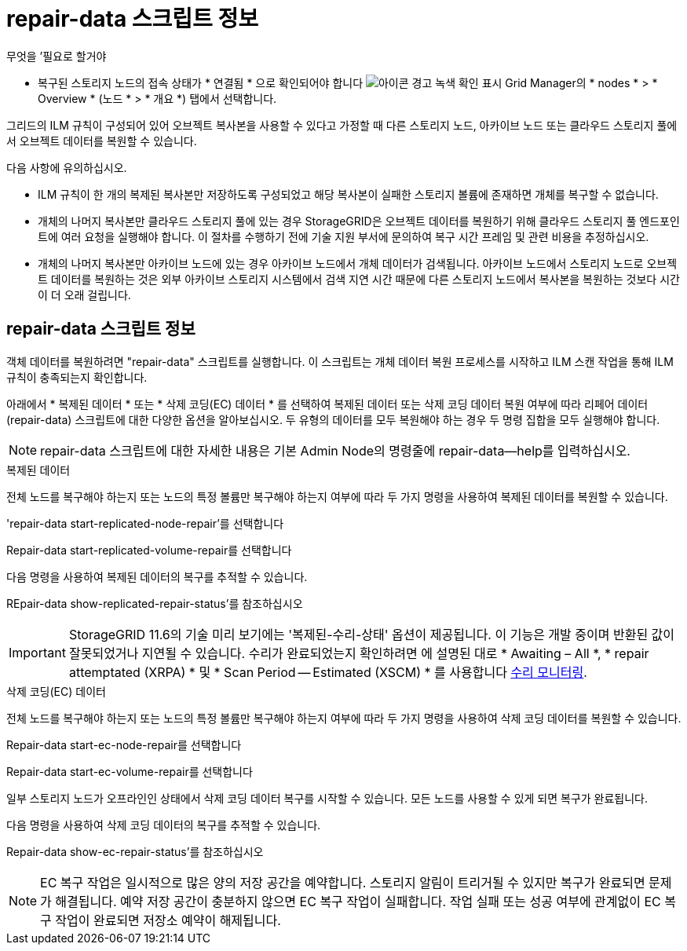 = repair-data 스크립트 정보
:allow-uri-read: 


.무엇을 &#8217;필요로 할거야
* 복구된 스토리지 노드의 접속 상태가 * 연결됨 * 으로 확인되어야 합니다 image:../media/icon_alert_green_checkmark.png["아이콘 경고 녹색 확인 표시"] Grid Manager의 * nodes * > * Overview * (노드 * > * 개요 *) 탭에서 선택합니다.


그리드의 ILM 규칙이 구성되어 있어 오브젝트 복사본을 사용할 수 있다고 가정할 때 다른 스토리지 노드, 아카이브 노드 또는 클라우드 스토리지 풀에서 오브젝트 데이터를 복원할 수 있습니다.

다음 사항에 유의하십시오.

* ILM 규칙이 한 개의 복제된 복사본만 저장하도록 구성되었고 해당 복사본이 실패한 스토리지 볼륨에 존재하면 개체를 복구할 수 없습니다.
* 개체의 나머지 복사본만 클라우드 스토리지 풀에 있는 경우 StorageGRID은 오브젝트 데이터를 복원하기 위해 클라우드 스토리지 풀 엔드포인트에 여러 요청을 실행해야 합니다. 이 절차를 수행하기 전에 기술 지원 부서에 문의하여 복구 시간 프레임 및 관련 비용을 추정하십시오.
* 개체의 나머지 복사본만 아카이브 노드에 있는 경우 아카이브 노드에서 개체 데이터가 검색됩니다. 아카이브 노드에서 스토리지 노드로 오브젝트 데이터를 복원하는 것은 외부 아카이브 스토리지 시스템에서 검색 지연 시간 때문에 다른 스토리지 노드에서 복사본을 복원하는 것보다 시간이 더 오래 걸립니다.




== repair-data 스크립트 정보

객체 데이터를 복원하려면 "repair-data" 스크립트를 실행합니다. 이 스크립트는 개체 데이터 복원 프로세스를 시작하고 ILM 스캔 작업을 통해 ILM 규칙이 충족되는지 확인합니다.

아래에서 * 복제된 데이터 * 또는 * 삭제 코딩(EC) 데이터 * 를 선택하여 복제된 데이터 또는 삭제 코딩 데이터 복원 여부에 따라 리페어 데이터(repair-data) 스크립트에 대한 다양한 옵션을 알아보십시오. 두 유형의 데이터를 모두 복원해야 하는 경우 두 명령 집합을 모두 실행해야 합니다.


NOTE: repair-data 스크립트에 대한 자세한 내용은 기본 Admin Node의 명령줄에 repair-data--help를 입력하십시오.

[role="tabbed-block"]
====
.복제된 데이터
--
전체 노드를 복구해야 하는지 또는 노드의 특정 볼륨만 복구해야 하는지 여부에 따라 두 가지 명령을 사용하여 복제된 데이터를 복원할 수 있습니다.

'repair-data start-replicated-node-repair'를 선택합니다

Repair-data start-replicated-volume-repair를 선택합니다

다음 명령을 사용하여 복제된 데이터의 복구를 추적할 수 있습니다.

REpair-data show-replicated-repair-status'를 참조하십시오


IMPORTANT: StorageGRID 11.6의 기술 미리 보기에는 '복제된-수리-상태' 옵션이 제공됩니다. 이 기능은 개발 중이며 반환된 값이 잘못되었거나 지연될 수 있습니다. 수리가 완료되었는지 확인하려면 에 설명된 대로 * Awaiting – All *, * repair attemptated (XRPA) * 및 * Scan Period -- Estimated (XSCM) * 를 사용합니다 xref:..//maintain/restoring-object-data-to-storage-volume-where-system-drive-is-intact.adoc[수리 모니터링].

--
.삭제 코딩(EC) 데이터
--
전체 노드를 복구해야 하는지 또는 노드의 특정 볼륨만 복구해야 하는지 여부에 따라 두 가지 명령을 사용하여 삭제 코딩 데이터를 복원할 수 있습니다.

Repair-data start-ec-node-repair를 선택합니다

Repair-data start-ec-volume-repair를 선택합니다

일부 스토리지 노드가 오프라인인 상태에서 삭제 코딩 데이터 복구를 시작할 수 있습니다. 모든 노드를 사용할 수 있게 되면 복구가 완료됩니다.

다음 명령을 사용하여 삭제 코딩 데이터의 복구를 추적할 수 있습니다.

Repair-data show-ec-repair-status'를 참조하십시오


NOTE: EC 복구 작업은 일시적으로 많은 양의 저장 공간을 예약합니다. 스토리지 알림이 트리거될 수 있지만 복구가 완료되면 문제가 해결됩니다. 예약 저장 공간이 충분하지 않으면 EC 복구 작업이 실패합니다. 작업 실패 또는 성공 여부에 관계없이 EC 복구 작업이 완료되면 저장소 예약이 해제됩니다.

--
====